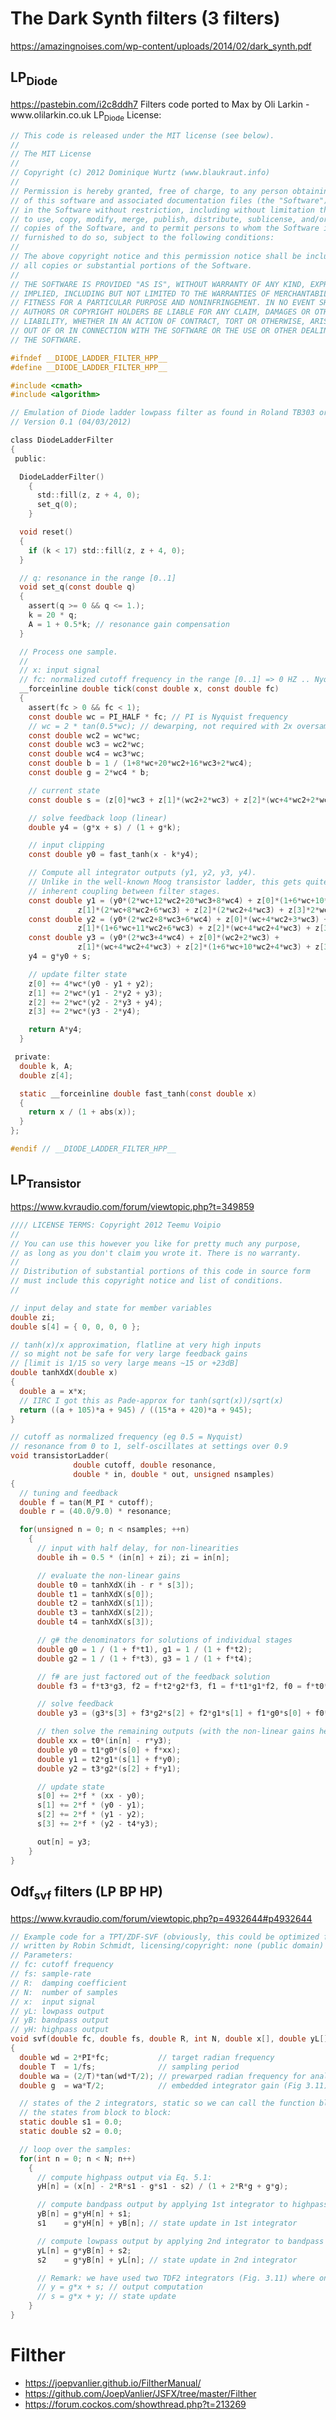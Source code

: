 * The Dark Synth filters (3 filters)
  https://amazingnoises.com/wp-content/uploads/2014/02/dark_synth.pdf
** LP_Diode
   https://pastebin.com/i2c8ddh7
   Filters code ported to Max by Oli Larkin - www.olilarkin.co.uk
   LP_Diode License:
   #+BEGIN_SRC c
// This code is released under the MIT license (see below).
//
// The MIT License
// 
// Copyright (c) 2012 Dominique Wurtz (www.blaukraut.info)
// 
// Permission is hereby granted, free of charge, to any person obtaining a copy
// of this software and associated documentation files (the "Software"), to deal
// in the Software without restriction, including without limitation the rights
// to use, copy, modify, merge, publish, distribute, sublicense, and/or sell
// copies of the Software, and to permit persons to whom the Software is
// furnished to do so, subject to the following conditions:
// 
// The above copyright notice and this permission notice shall be included in
// all copies or substantial portions of the Software.
// 
// THE SOFTWARE IS PROVIDED "AS IS", WITHOUT WARRANTY OF ANY KIND, EXPRESS OR
// IMPLIED, INCLUDING BUT NOT LIMITED TO THE WARRANTIES OF MERCHANTABILITY,
// FITNESS FOR A PARTICULAR PURPOSE AND NONINFRINGEMENT. IN NO EVENT SHALL THE
// AUTHORS OR COPYRIGHT HOLDERS BE LIABLE FOR ANY CLAIM, DAMAGES OR OTHER
// LIABILITY, WHETHER IN AN ACTION OF CONTRACT, TORT OR OTHERWISE, ARISING FROM,
// OUT OF OR IN CONNECTION WITH THE SOFTWARE OR THE USE OR OTHER DEALINGS IN
// THE SOFTWARE.

#ifndef __DIODE_LADDER_FILTER_HPP__
#define __DIODE_LADDER_FILTER_HPP__

#include <cmath>
#include <algorithm>

// Emulation of Diode ladder lowpass filter as found in Roland TB303 or EMS VCS3
// Version 0.1 (04/03/2012)

class DiodeLadderFilter
{
 public:

  DiodeLadderFilter()
    {
      std::fill(z, z + 4, 0);
      set_q(0);
    }

  void reset()
  {
    if (k < 17) std::fill(z, z + 4, 0);
  }

  // q: resonance in the range [0..1]
  void set_q(const double q)
  {
    assert(q >= 0 && q <= 1.);
    k = 20 * q;
    A = 1 + 0.5*k; // resonance gain compensation 
  }

  // Process one sample.
  //
  // x: input signal
  // fc: normalized cutoff frequency in the range [0..1] => 0 HZ .. Nyquist
  __forceinline double tick(const double x, const double fc)
  {
    assert(fc > 0 && fc < 1);
    const double wc = PI_HALF * fc; // PI is Nyquist frequency 
    // wc = 2 * tan(0.5*wc); // dewarping, not required with 2x oversampling
    const double wc2 = wc*wc;
    const double wc3 = wc2*wc;
    const double wc4 = wc3*wc;
    const double b = 1 / (1+8*wc+20*wc2+16*wc3+2*wc4);
    const double g = 2*wc4 * b;

    // current state
    const double s = (z[0]*wc3 + z[1]*(wc2+2*wc3) + z[2]*(wc+4*wc2+2*wc3) + z[3]*(1+6*wc+9*wc2+2*wc3)) * b;
		
    // solve feedback loop (linear)
    double y4 = (g*x + s) / (1 + g*k);

    // input clipping
    const double y0 = fast_tanh(x - k*y4);

    // Compute all integrator outputs (y1, y2, y3, y4).
    // Unlike in the well-known Moog transistor ladder, this gets quite nasty due the
    // inherent coupling between filter stages.
    const double y1 = (y0*(2*wc+12*wc2+20*wc3+8*wc4) + z[0]*(1+6*wc+10*wc2+4*wc3) +
		       z[1]*(2*wc+8*wc2+6*wc3) + z[2]*(2*wc2+4*wc3) + z[3]*2*wc3)*b;
    const double y2 = (y0*(2*wc2+8*wc3+6*wc4) + z[0]*(wc+4*wc2+3*wc3) +
		       z[1]*(1+6*wc+11*wc2+6*wc3) + z[2]*(wc+4*wc2+4*wc3) + z[3]*(wc2+2*wc3))*b;
    const double y3 = (y0*(2*wc3+4*wc4) + z[0]*(wc2+2*wc3) +
		       z[1]*(wc+4*wc2+4*wc3) + z[2]*(1+6*wc+10*wc2+4*wc3) + z[3]*(wc+4*wc2+2*wc3))*b;
    y4 = g*y0 + s;

    // update filter state
    z[0] += 4*wc*(y0 - y1 + y2);
    z[1] += 2*wc*(y1 - 2*y2 + y3);
    z[2] += 2*wc*(y2 - 2*y3 + y4);
    z[3] += 2*wc*(y3 - 2*y4);

    return A*y4;
  }
	
 private:
  double k, A;
  double z[4];

  static __forceinline double fast_tanh(const double x)
  {
    return x / (1 + abs(x));
  }
};

#endif // __DIODE_LADDER_FILTER_HPP__  
   #+END_SRC
** LP_Transistor
   https://www.kvraudio.com/forum/viewtopic.php?t=349859
   #+BEGIN_SRC c
//// LICENSE TERMS: Copyright 2012 Teemu Voipio
// 
// You can use this however you like for pretty much any purpose,
// as long as you don't claim you wrote it. There is no warranty.
//
// Distribution of substantial portions of this code in source form
// must include this copyright notice and list of conditions.
//

// input delay and state for member variables
double zi;
double s[4] = { 0, 0, 0, 0 };

// tanh(x)/x approximation, flatline at very high inputs
// so might not be safe for very large feedback gains
// [limit is 1/15 so very large means ~15 or +23dB]
double tanhXdX(double x)
{
  double a = x*x;
  // IIRC I got this as Pade-approx for tanh(sqrt(x))/sqrt(x) 
  return ((a + 105)*a + 945) / ((15*a + 420)*a + 945);
}

// cutoff as normalized frequency (eg 0.5 = Nyquist)
// resonance from 0 to 1, self-oscillates at settings over 0.9
void transistorLadder(
		      double cutoff, double resonance,
		      double * in, double * out, unsigned nsamples)
{
  // tuning and feedback
  double f = tan(M_PI * cutoff);
  double r = (40.0/9.0) * resonance;

  for(unsigned n = 0; n < nsamples; ++n)
    {
      // input with half delay, for non-linearities
      double ih = 0.5 * (in[n] + zi); zi = in[n];

      // evaluate the non-linear gains
      double t0 = tanhXdX(ih - r * s[3]);
      double t1 = tanhXdX(s[0]);
      double t2 = tanhXdX(s[1]);
      double t3 = tanhXdX(s[2]);
      double t4 = tanhXdX(s[3]);

      // g# the denominators for solutions of individual stages
      double g0 = 1 / (1 + f*t1), g1 = 1 / (1 + f*t2);
      double g2 = 1 / (1 + f*t3), g3 = 1 / (1 + f*t4);
        
      // f# are just factored out of the feedback solution
      double f3 = f*t3*g3, f2 = f*t2*g2*f3, f1 = f*t1*g1*f2, f0 = f*t0*g0*f1;

      // solve feedback 
      double y3 = (g3*s[3] + f3*g2*s[2] + f2*g1*s[1] + f1*g0*s[0] + f0*in[n]) / (1 + r*f0);

      // then solve the remaining outputs (with the non-linear gains here)
      double xx = t0*(in[n] - r*y3);
      double y0 = t1*g0*(s[0] + f*xx);
      double y1 = t2*g1*(s[1] + f*y0);
      double y2 = t3*g2*(s[2] + f*y1);

      // update state
      s[0] += 2*f * (xx - y0);
      s[1] += 2*f * (y0 - y1);
      s[2] += 2*f * (y1 - y2);
      s[3] += 2*f * (y2 - t4*y3);

      out[n] = y3;
    }
}
  
   #+END_SRC
** Odf_svf filters (LP BP HP)
   https://www.kvraudio.com/forum/viewtopic.php?p=4932644#p4932644
   #+BEGIN_SRC c
// Example code for a TPT/ZDF-SVF (obviously, this could be optimized for production code)
// written by Robin Schmidt, licensing/copyright: none (public domain)
// Parameters:
// fc: cutoff frequency
// fs: sample-rate
// R:  damping coefficient
// N:  number of samples
// x:  input signal
// yL: lowpass output
// yB: bandpass output
// yH: highpass output
void svf(double fc, double fs, double R, int N, double x[], double yL[], double yB[], double yH[])
{
  double wd = 2*PI*fc;           // target radian frequency
  double T  = 1/fs;              // sampling period
  double wa = (2/T)*tan(wd*T/2); // prewarped radian frequency for analog filter (Eq. 3.7)
  double g  = wa*T/2;            // embedded integrator gain (Fig 3.11), wc == wa

  // states of the 2 integrators, static so we can call the function block-wise while maintaining 
  // the states from block to block:
  static double s1 = 0.0;
  static double s2 = 0.0;

  // loop over the samples:
  for(int n = 0; n < N; n++)
    {
      // compute highpass output via Eq. 5.1:
      yH[n] = (x[n] - 2*R*s1 - g*s1 - s2) / (1 + 2*R*g + g*g);

      // compute bandpass output by applying 1st integrator to highpass output:
      yB[n] = g*yH[n] + s1;
      s1    = g*yH[n] + yB[n]; // state update in 1st integrator

      // compute lowpass output by applying 2nd integrator to bandpass output:
      yL[n] = g*yB[n] + s2;
      s2    = g*yB[n] + yL[n]; // state update in 2nd integrator

      // Remark: we have used two TDF2 integrators (Fig. 3.11) where one of them would be in code:
      // y = g*x + s; // output computation
      // s = g*x + y; // state update
    }
}
  
   #+END_SRC
* Filther
  - https://joepvanlier.github.io/FiltherManual/
  - https://github.com/JoepVanlier/JSFX/tree/master/Filther
  - https://forum.cockos.com/showthread.php?t=213269
